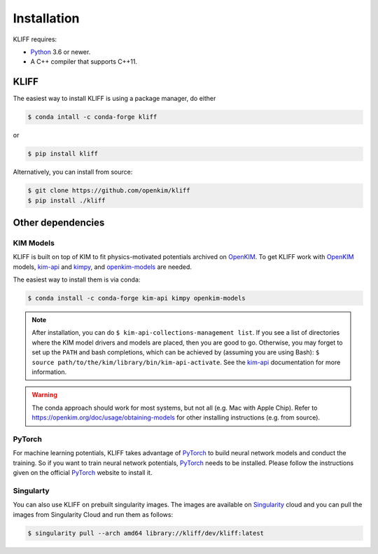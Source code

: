 .. _installation:

============
Installation
============


KLIFF requires:

- Python_ 3.6 or newer.
- A C++ compiler that supports C++11.


KLIFF
=====

The easiest way to install KLIFF is using a package manager, do either

.. code-block:: bash

   $ conda intall -c conda-forge kliff

or

.. code-block:: bash

   $ pip install kliff

Alternatively, you can install from source:

.. code-block:: bash

    $ git clone https://github.com/openkim/kliff
    $ pip install ./kliff


Other dependencies
==================

KIM Models
----------

KLIFF is built on top of KIM to fit physics-motivated potentials archived on OpenKIM_.
To get KLIFF work with OpenKIM_ models, kim-api_ and
kimpy_, and openkim-models_ are needed.

The easiest way to install them is via conda:

.. code-block:: bash

    $ conda install -c conda-forge kim-api kimpy openkim-models

.. note::
    After installation, you can do ``$ kim-api-collections-management list``.
    If you see a list of directories where the KIM model drivers and models are
    placed, then you are good to go. Otherwise, you may forget to set up the
    ``PATH`` and bash completions, which can be achieved by (assuming you are
    using Bash): ``$ source path/to/the/kim/library/bin/kim-api-activate``. See
    the kim-api_ documentation for more information.

.. Warning::
    The conda approach should work for most systems, but not all (e.g. Mac with Apple
    Chip). Refer to https://openkim.org/doc/usage/obtaining-models for other installing instructions (e.g. from source).


PyTorch
-------

For machine learning potentials, KLIFF takes advantage of PyTorch_ to build neural
network models and conduct the training. So if you want to train neural network
potentials, PyTorch_ needs to be installed.
Please follow the instructions given on the official PyTorch_ website to install it.

Singularty
----------
You can also use KLIFF on prebuilt singularity images. The images are available on Singularity_ cloud and
you can pull the images from Singularity Cloud and run them as follows:

.. code-block:: bash

    $ singularity pull --arch amd64 library://kliff/dev/kliff:latest



.. _Python: http://www.python.org
.. _PyTorch: https://pytorch.org
.. _OpenKIM: https://openkim.org
.. _kim-api: https://openkim.org/kim-api
.. _openkim-models: https://openkim.org/doc/usage/obtaining-models
.. _kimpy: https://github.com/openkim/kimpy
.. _Singularity: https://cloud.sylabs.io/library/kliff/dev/kliff